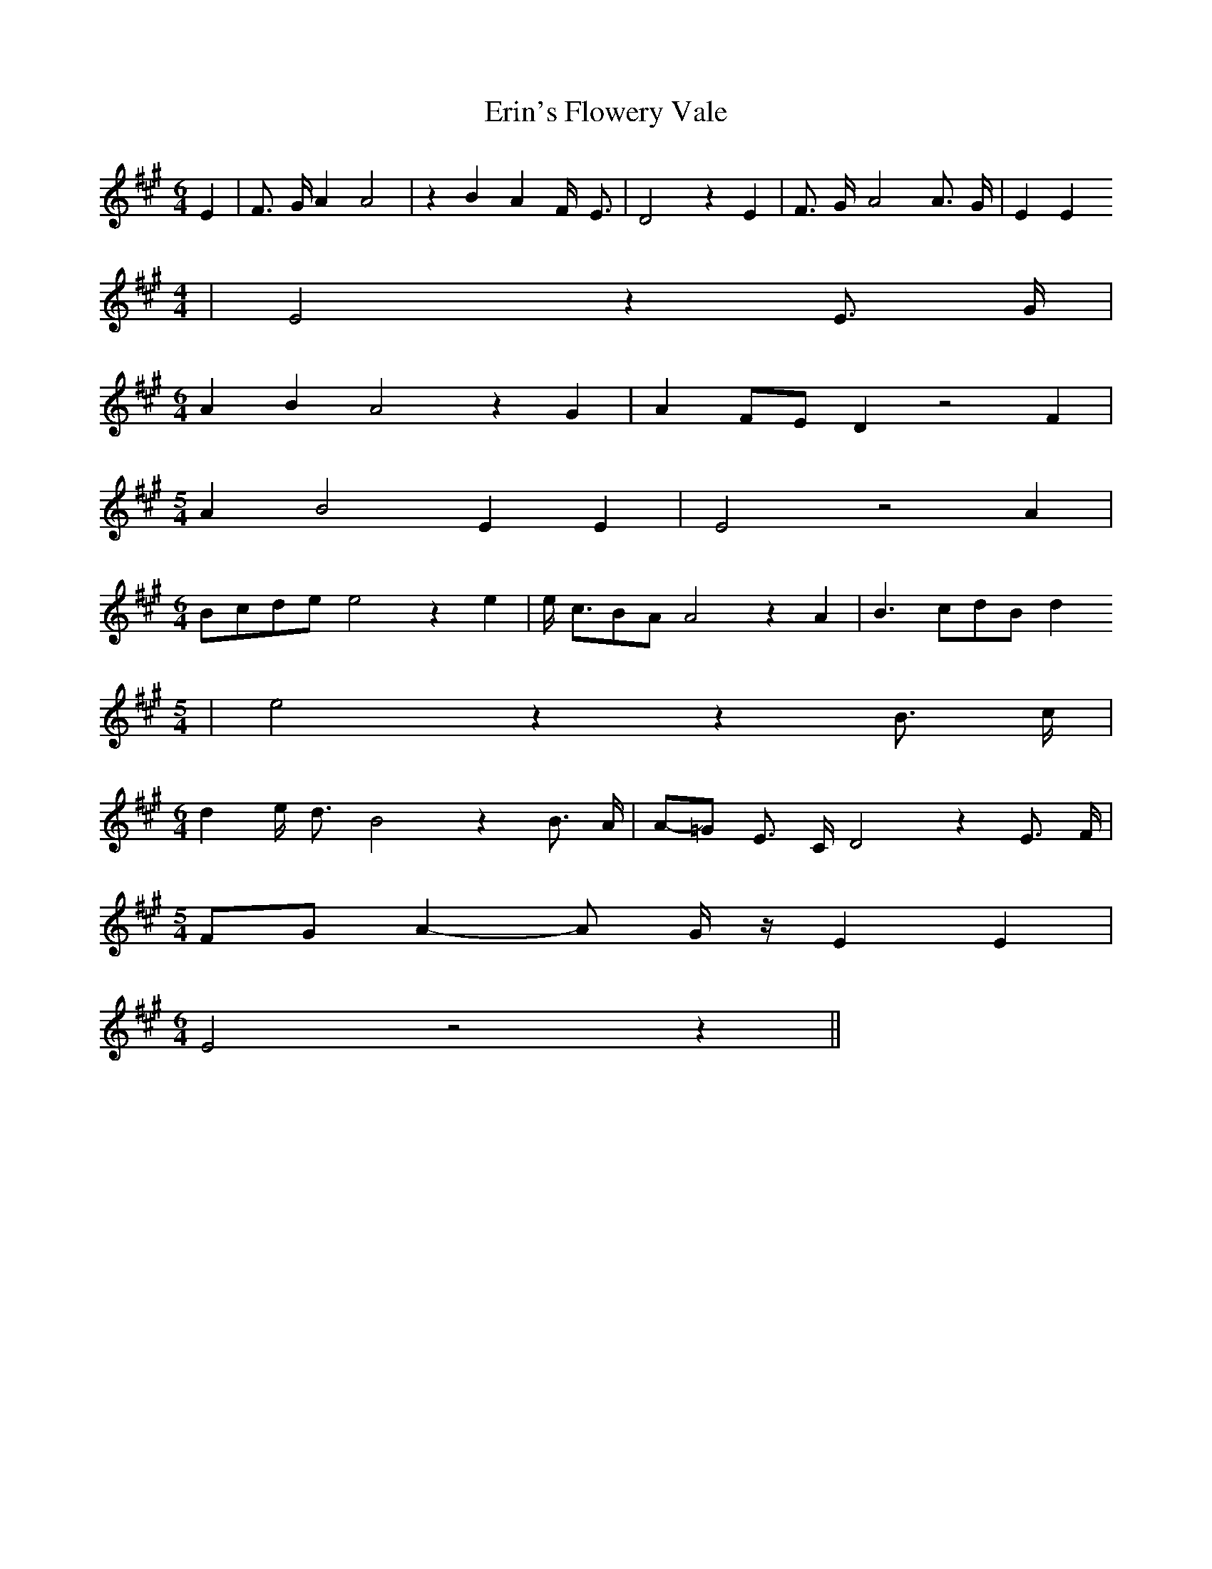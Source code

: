 % Generated more or less automatically by swtoabc by Erich Rickheit KSC
X:1
T:Erin's Flowery Vale
M:6/4
L:1/4
K:A
 E| F3/4- G/4 A A2| z B A F/4- E3/4| D2 z E| F3/4- G/4- A2 A3/4- G/4|\
 E E
M:4/4
| E2 z E3/4- G/4|
M:6/4
 A B A2 z G| AF/2-E/2 D z2 F|
M:5/4
 A B2 E E| E2 z2 A|
M:6/4
B/2-c/2d/2-e/2 e2 z e| e/4- c3/4B/2-A/2 A2 z A| B3/2 c/2d/2-B/2 d
M:5/4
| e2 z z B3/4 c/4|
M:6/4
 d e/4- d3/4 B2 z B3/4 A/4|A/2-=G/2 E3/4- C/4 D2 z E3/4- F/4|
M:5/4
F/2-G/2 A- A/2- G/4 z/4 E E|
M:6/4
 E2 z2 z||


